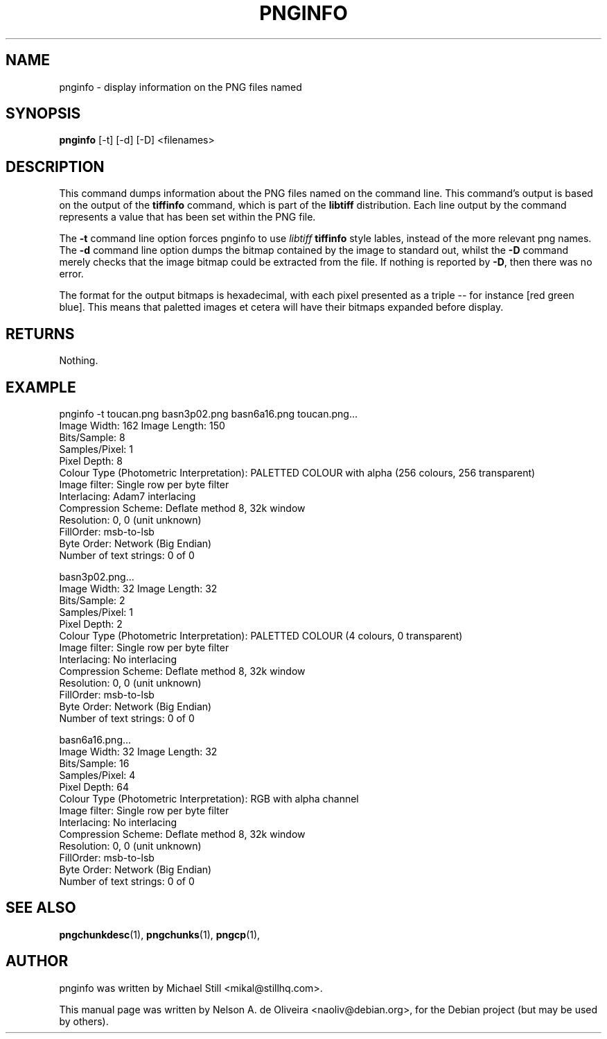 .TH PNGINFO 1 "Tue, 31 Jul 2007 17:55:51 \-0300"
.SH NAME
pnginfo \- display information on the PNG files named
.SH SYNOPSIS
.B pnginfo
[\-t] [\-d] [\-D] <filenames>
.SH DESCRIPTION
This command dumps information about the PNG files named on the command line. This command's output is based on the output of the \fBtiffinfo\fP command, which is part of the \fBlibtiff\fP distribution. Each line output by the command represents a value that has been set within the PNG file.
.PP
The \fB-t\fP command line option forces pnginfo to use \fIlibtiff\fP \fBtiffinfo\fP style lables, instead of the more relevant png names. The \fB-d\fP command line option dumps the bitmap contained by the image to standard out, whilst the \fB-D\fP command merely checks that the image bitmap could be extracted from the file. If nothing is reported by \fB-D\fP, then there was no error.
.PP
The format for the output bitmaps is hexadecimal, with each pixel presented as a triple \-\- for instance [red green blue]. This means that paletted images et cetera will have their bitmaps expanded before display.
.SH RETURNS
Nothing.
.SH EXAMPLE
pnginfo \-t toucan.png basn3p02.png basn6a16.png
toucan.png...
  Image Width: 162 Image Length: 150
  Bits/Sample: 8
  Samples/Pixel: 1
  Pixel Depth: 8
  Colour Type (Photometric Interpretation): PALETTED COLOUR with alpha (256 colours, 256 transparent) 
  Image filter: Single row per byte filter 
  Interlacing: Adam7 interlacing 
  Compression Scheme: Deflate method 8, 32k window
  Resolution: 0, 0 (unit unknown)
  FillOrder: msb-to-lsb
  Byte Order: Network (Big Endian)
  Number of text strings: 0 of 0

basn3p02.png...
  Image Width: 32 Image Length: 32
  Bits/Sample: 2
  Samples/Pixel: 1
  Pixel Depth: 2
  Colour Type (Photometric Interpretation): PALETTED COLOUR (4 colours, 0 transparent) 
  Image filter: Single row per byte filter 
  Interlacing: No interlacing 
  Compression Scheme: Deflate method 8, 32k window
  Resolution: 0, 0 (unit unknown)
  FillOrder: msb-to-lsb
  Byte Order: Network (Big Endian)
  Number of text strings: 0 of 0

basn6a16.png...
  Image Width: 32 Image Length: 32
  Bits/Sample: 16
  Samples/Pixel: 4
  Pixel Depth: 64
  Colour Type (Photometric Interpretation): RGB with alpha channel 
  Image filter: Single row per byte filter 
  Interlacing: No interlacing
  Compression Scheme: Deflate method 8, 32k window
  Resolution: 0, 0 (unit unknown)
  FillOrder: msb-to-lsb
  Byte Order: Network (Big Endian)
  Number of text strings: 0 of 0
.SH SEE ALSO
.BR pngchunkdesc (1),
.BR pngchunks (1),
.BR pngcp (1),
.SH AUTHOR
pnginfo was written by Michael Still <mikal@stillhq.com>.
.PP
This manual page was written by Nelson A. de Oliveira <naoliv@debian.org>,
for the Debian project (but may be used by others).
